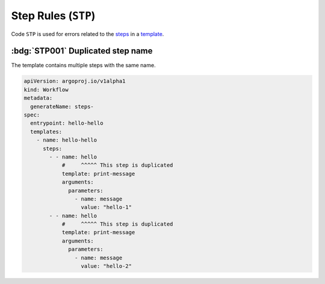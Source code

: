 Step Rules (``STP``)
====================

Code ``STP`` is used for errors related to the `steps`_ in a `template`_.

.. _steps: https://argo-workflows.readthedocs.io/en/latest/walk-through/steps/
.. _template: https://argo-workflows.readthedocs.io/en/latest/fields/#template


:bdg:`STP001` Duplicated step name
----------------------------------

The template contains multiple steps with the same name.

.. code-block:: yaml

   apiVersion: argoproj.io/v1alpha1
   kind: Workflow
   metadata:
     generateName: steps-
   spec:
     entrypoint: hello-hello
     templates:
       - name: hello-hello
         steps:
           - - name: hello
               #     ^^^^^ This step is duplicated
               template: print-message
               arguments:
                 parameters:
                   - name: message
                     value: "hello-1"
           - - name: hello
               #     ^^^^^ This step is duplicated
               template: print-message
               arguments:
                 parameters:
                   - name: message
                     value: "hello-2"
